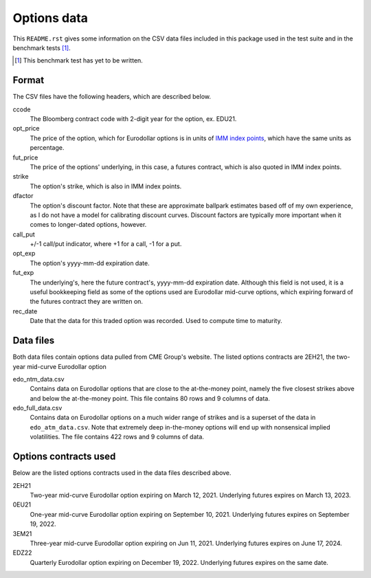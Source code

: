.. README.rst for data files

Options data
============

This ``README.rst`` gives some information on the CSV data files included in
this package used in the test suite and in the benchmark tests [#]_.

.. [#] This benchmark test has yet to be written.

Format
------

The CSV files have the following headers, which are described below.

ccode
   The Bloomberg contract code with 2-digit year for the option, ex. EDU21.

opt_price
   The price of the option, which for Eurodollar options is in units of
   `IMM index points`__, which have the same units as percentage.

fut_price
   The price of the options' underlying, in this case, a futures contract, which
   is also quoted in IMM index points.

strike
   The option's strike, which is also in IMM index points.

dfactor
   The option's discount factor. Note that these are approximate ballpark
   estimates based off of my own experience, as I do not have a model for
   calibrating discount curves. Discount factors are typically more important
   when it comes to longer-dated options, however.

call_put
   +/-1 call/put indicator, where +1 for a call, -1 for a put.

opt_exp
   The option's yyyy-mm-dd expiration date.

fut_exp
   The underlying's, here the future contract's, yyyy-mm-dd expiration date.
   Although this field is not used, it is a useful bookkeeping field as some of
   the options used are Eurodollar mid-curve options, which expiring forward of
   the futures contract they are written on.

rec_date
   Date that the data for this traded option was recorded. Used to compute time
   to maturity.

.. __: https://www.cmegroup.com/education/courses/introduction-to-eurodollars/
   understanding-imm-price-and-date.html

Data files
----------

Both data files contain options data pulled from CME Group's website. The
listed options contracts are 2EH21, the two-year mid-curve Eurodollar option

edo_ntm_data.csv
   Contains data on Eurodollar options that are close to the at-the-money point,
   namely the five closest strikes above and below the at-the-money point. This
   file contains 80 rows and 9 columns of data.

edo_full_data.csv
   Contains data on Eurodollar options on a much wider range of strikes and is a
   superset of the data in ``edo_atm_data.csv``. Note that extremely deep
   in-the-money options will end up with nonsensical implied volatilities.
   The file contains 422 rows and 9 columns of data.

Options contracts used
----------------------

Below are the listed options contracts used in the data files described above.

2EH21
   Two-year mid-curve Eurodollar option expiring on March 12, 2021. Underlying
   futures expires on March 13, 2023.

0EU21
   One-year mid-curve Eurodollar option expiring on September 10, 2021.
   Underlying futures expires on September 19, 2022.

3EM21
   Three-year mid-curve Eurodollar option expiring on Jun 11, 2021. Underlying
   futures expires on June 17, 2024.

EDZ22
   Quarterly Eurodollar option expiring on December 19, 2022. Underlying futures
   expires on the same date.
